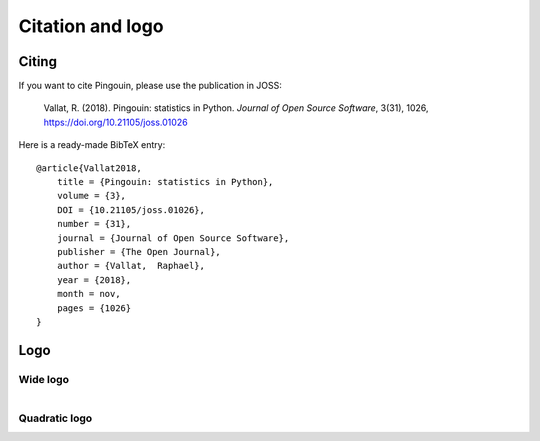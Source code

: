.. _citing:

Citation and logo
#################

Citing
******

If you want to cite Pingouin, please use the publication in JOSS:

    Vallat, R. (2018). Pingouin: statistics in Python. *Journal of Open Source Software*, 3(31), 1026, `https://doi.org/10.21105/joss.01026 <https://doi.org/10.21105/joss.01026>`_

Here is a ready-made BibTeX entry:

.. highlight:: none

::

    @article{Vallat2018,
        title = {Pingouin: statistics in Python},
        volume = {3},
        DOI = {10.21105/joss.01026},
        number = {31},
        journal = {Journal of Open Source Software},
        publisher = {The Open Journal},
        author = {Vallat,  Raphael},
        year = {2018},
        month = nov,
        pages = {1026}
    }


Logo
****

Wide logo
=========
.. figure::  /pictures/logo_pingouin.png
  :align: left
  :alt: pingouin logo

Quadratic logo 
==============
.. figure::  /pictures/pingouin.png
  :align: left
  :alt: pingouin logo quadratic
  